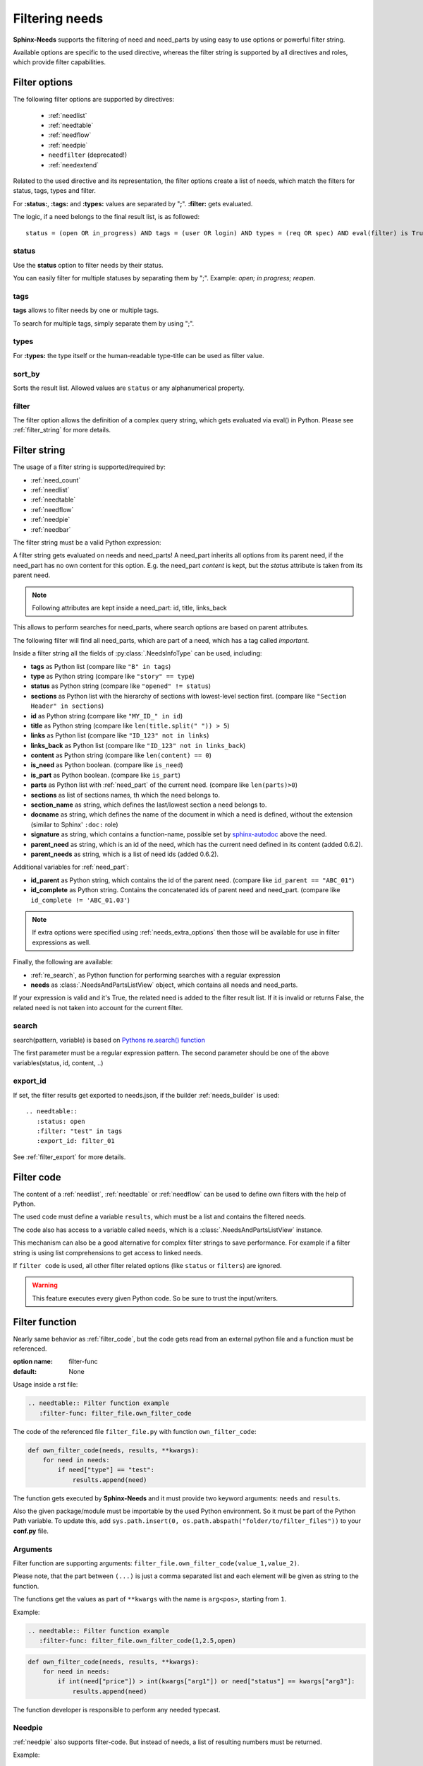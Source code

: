 .. _filter:

Filtering needs
===============

**Sphinx-Needs** supports the filtering of need and need_parts by using easy to use options or powerful filter string.

Available options are specific to the used directive, whereas the filter string is supported by all directives and
roles, which provide filter capabilities.

.. _filter_options:

Filter options
--------------

The following filter options are supported by directives:

 * :ref:`needlist`
 * :ref:`needtable`
 * :ref:`needflow`
 * :ref:`needpie`
 * ``needfilter`` (deprecated!)
 * :ref:`needextend`


Related to the used directive and its representation, the filter options create a list of needs, which match the
filters for status, tags, types and filter.

For **:status:**, **:tags:** and **:types:** values are separated by "**;**".
**:filter:** gets evaluated.

The logic, if a need belongs to the final result list, is as followed::

    status = (open OR in_progress) AND tags = (user OR login) AND types = (req OR spec) AND eval(filter) is True


.. _option_status:

status
~~~~~~
Use the **status** option to filter needs by their status.

You can easily filter for multiple statuses by separating them by ";". Example: *open; in progress; reopen*.

.. dropdown:: Show example

   .. need-example::

      .. needlist::
         :status: open
         :show_status:

.. _option_tags:

tags
~~~~

**tags** allows to filter needs by one or multiple tags.

To search for multiple tags, simply separate them by using ";".

.. dropdown:: Show example

   .. need-example::

      .. needlist::
         :tags: main_example
         :show_tags:

.. _option_types:

types
~~~~~
For **:types:** the type itself or the human-readable type-title can be used as filter value.

.. dropdown:: Show example

   .. need-example::

      .. needtable::
         :types: test

.. _option_sort_by:

sort_by
~~~~~~~
Sorts the result list. Allowed values are ``status`` or any alphanumerical property.

.. dropdown:: Show example

   .. need-example::

      .. needtable::
         :sort_by: id
         :status: open

.. _option_filter:

filter
~~~~~~

The filter option allows the definition of a complex query string, which gets evaluated via eval() in Python.
Please see :ref:`filter_string` for more details.

.. _filter_string:

Filter string
-------------

The usage of a filter string is supported/required by:

* :ref:`need_count`
* :ref:`needlist`
* :ref:`needtable`
* :ref:`needflow`
* :ref:`needpie`
* :ref:`needbar`


The filter string must be a valid Python expression:

.. need-example::

   :need_count:`type=='spec' and status != 'open'`

A filter string gets evaluated on needs and need_parts!
A need_part inherits all options from its parent need, if the need_part has no own content for this option.
E.g. the need_part *content* is kept, but the *status* attribute is taken from its parent need.

.. note::

   Following attributes are kept inside a need_part: id, title, links_back

This allows to perform searches for need_parts, where search options are based on parent attributes.

The following filter will find all need_parts, which are part of a need, which has a tag called *important*.

.. need-example::

   :need_count:`is_part and 'car' in tags`

Inside a filter string all the fields of :py:class:`.NeedsInfoType` can be used, including:

* **tags** as Python list (compare like ``"B" in tags``)
* **type** as Python string (compare like ``"story" == type``)
* **status** as Python string (compare like ``"opened" != status``)
* **sections** as Python list with the hierarchy of sections with lowest-level
  section first.  (compare like ``"Section Header" in sections``)
* **id** as Python string (compare like ``"MY_ID_" in id``)
* **title** as Python string (compare like ``len(title.split(" ")) > 5``)
* **links** as Python list (compare like ``"ID_123" not in links``)
* **links_back** as Python list (compare like ``"ID_123" not in links_back``)
* **content** as Python string (compare like ``len(content) == 0``)
* **is_need** as Python boolean. (compare like ``is_need``)
* **is_part** as Python boolean. (compare like ``is_part``)
* **parts** as Python list with :ref:`need_part` of the current need. (compare like ``len(parts)>0``)
* **sections** as list of sections names, th which the need belongs to.
* **section_name** as string, which defines the last/lowest section a need belongs to.
* **docname** as string, which defines the name of the document in which a need is defined, without the extension (similar to Sphinx' ``:doc:`` role)
* **signature** as string, which contains a function-name, possible set by
  `sphinx-autodoc <https://www.sphinx-doc.org/en/master/usage/extensions/autodoc.html>`_ above the need.
* **parent_need** as string, which is an id of the need, which has the current need defined in its content
  (added 0.6.2).
* **parent_needs** as string, which is a list of need ids (added 0.6.2).

Additional variables for :ref:`need_part`:

* **id_parent** as Python string, which contains the id of the parent need. (compare like ``id_parent == "ABC_01"``)
* **id_complete** as Python string. Contains the concatenated ids of parent need and need_part.
  (compare like ``id_complete != 'ABC_01.03'``)

.. note:: If extra options were specified using :ref:`needs_extra_options` then
          those will be available for use in filter expressions as well.

Finally, the following are available:

* :ref:`re_search`, as Python function for performing searches with a regular expression
* **needs** as :class:`.NeedsAndPartsListView` object, which contains all needs and need_parts.

If your expression is valid and it's True, the related need is added to the filter result list.
If it is invalid or returns False, the related need is not taken into account for the current filter.

.. dropdown:: Show example

   .. need-example:: ``filter`` option

      needs:

      .. req:: Requirement A
         :tags: A; filter_example
         :status: open
         :hide:

      .. req:: Requirement B
         :tags: B; filter_example
         :status: closed
         :hide:

      .. spec:: Specification A
         :tags: A; filter_example
         :status: closed
         :hide:

      .. spec:: Specification B
         :tags: B; filter_example
         :status: open
         :hide:

      .. test:: Test 1
         :tags: filter_example
         :hide:

      .. needfilter::
         :filter: "filter_example" in tags and (("B" in tags or ("spec" == type and "closed" == status)) or "test" == type)

.. _re_search:

search
~~~~~~

search(pattern, variable) is based on
`Pythons re.search() function <https://docs.python.org/3/library/re.html#re.search>`_

The first parameter must be a regular expression pattern.
The second parameter should be one of the above variables(status, id, content, ..)

.. dropdown:: Show example

   This example uses a regular expressions to find all needs with an e-mail address in title.

   .. need-example::

      .. req:: Set admin e-mail to admin@mycompany.com

      .. needlist::
         :filter: search("([a-zA-Z0-9_.+-]+@[a-zA-Z0-9-]+\.[a-zA-Z0-9-.]+$)", title)

.. _export_id:

export_id
~~~~~~~~~

.. versionadded:: 0.3.11

If set, the filter results get exported to needs.json, if the builder :ref:`needs_builder` is used::

   .. needtable::
      :status: open
      :filter: "test" in tags
      :export_id: filter_01

See :ref:`filter_export` for more details.


.. _filter_code:

Filter code
-----------

.. versionadded:: 0.5.3

The content of a :ref:`needlist`, :ref:`needtable` or :ref:`needflow` can be used to define own filters
with the help of Python.

The used code must define a variable ``results``, which must be a list and contains the filtered needs.

The code also has access to a variable called ``needs``, which is a :class:`.NeedsAndPartsListView` instance.

.. need-example::

   .. needtable::
      :columns: id, title, type, links, links_back
      :style: table

      # Collect all requirements and specs,
      # which are linked to each other.

      results = []
      
      for need in needs.filter_types(["req"]):
         for links_id in need['links']:
            linked_need = needs.get_need(links_id)
            if linked_need and linked_need['type'] == 'spec':
               results.append(need)
               results.append(linked_need)

This mechanism can also be a good alternative for complex filter strings to save performance.
For example if a filter string is using list comprehensions to get access to linked needs.

If ``filter code`` is used, all other filter related options (like ``status`` or ``filters``) are ignored.

.. warning::

   This feature executes every given Python code.
   So be sure to trust the input/writers.


.. _filter_func:

Filter function
---------------

.. versionadded:: 0.7.3

Nearly same behavior as :ref:`filter_code`, but the code gets read from an external python file and a function must be
referenced.

:option name: filter-func
:default: None

Usage inside a rst file:

.. code-block:: rst

    .. needtable:: Filter function example
       :filter-func: filter_file.own_filter_code

The code of the referenced file ``filter_file.py`` with function ``own_filter_code``:

.. code-block:: python

   def own_filter_code(needs, results, **kwargs):
       for need in needs:
           if need["type"] == "test":
               results.append(need)

The function gets executed by **Sphinx-Needs** and it must provide two keyword arguments: ``needs`` and ``results``.

Also the given package/module must be importable by the used Python environment.
So it must be part of the Python Path variable. To update this, add
``sys.path.insert(0, os.path.abspath("folder/to/filter_files"))`` to your **conf.py** file.

Arguments
~~~~~~~~~
.. versionadded:: 0.7.6

Filter function are supporting arguments: ``filter_file.own_filter_code(value_1,value_2)``.

Please note, that the part between ``(...)`` is just a comma separated list and each element will be given as string
to the function.

The functions get the values as part of ``**kwargs`` with the name is ``arg<pos>``, starting from ``1``.

Example:

.. code-block:: rst

    .. needtable:: Filter function example
       :filter-func: filter_file.own_filter_code(1,2.5,open)


.. code-block::

   def own_filter_code(needs, results, **kwargs):
       for need in needs:
           if int(need["price"]) > int(kwargs["arg1"]) or need["status"] == kwargs["arg3"]:
               results.append(need)

The function developer is responsible to perform any needed typecast.

Needpie
~~~~~~~
:ref:`needpie` also supports filter-code.
But instead of needs, a list of resulting numbers must be returned.

Example:

.. code-block:: rst

   .. needpie:: Filter code func pie
      :labels: new,done
      :filter-func: filter_code_func.my_pie_filter_code_args(new,done)


.. code-block:: python

   def my_pie_filter_code_args(needs, results, **kwargs):
       cnt_x = 0
       cnt_y = 0
       for need in needs:
           if need["status"] == kwargs['arg1']:
               cnt_x += 1
           if need["status"] == kwargs['arg2']:
               cnt_y += 1

      results.append(cnt_x)
      results.append(cnt_y)

Filter matches nothing
----------------------

Depending on the directive used a filter that matches no needs may add text to inform that no needs are found.

The default text "No needs passed the filter".

If this is not intended, add the option

.. _option_filter_warning:

filter_warning
~~~~~~~~~~~~~~

Add specific text with this option or add no text to display nothing. The default text will not be shown.

The specified output could be styled with the css class ``needs_filter_warning``

More Examples
-------------

.. dropdown:: Setup

   .. need-example::

      .. req:: My first requirement
         :status: open
         :tags: requirement; test; awesome

         This is my **first** requirement!!

         .. note:: You can use any rst code inside it :)

      .. spec:: Specification of a requirement
         :id: OWN_ID_123
         :links: R_F4722

         Outgoing links of this spec: :need_outgoing:`OWN_ID_123`.

      .. impl:: Implementation for specification
         :id: IMPL_01
         :links: OWN_ID_123

         Incoming links of this spec: :need_incoming:`IMPL_01`.

      .. test:: Test for XY
         :status: implemented
         :tags: test; user_interface; python27
         :links: OWN_ID_123; IMPL_01

         This test checks :need:`IMPL_01` for :need:`OWN_ID_123` inside a
         Python 2.7 environment.


.. need-example:: Filter result as table

   .. needtable::
      :tags: test
      :status: implemented; open

.. need-example:: Filter result as diagram

   .. needflow::
      :filter: "More Examples" == section_name
